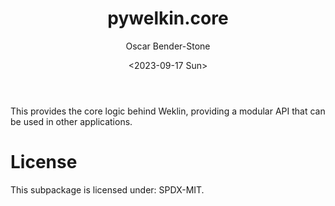 #+title: pywelkin.core
#+author: Oscar Bender-Stone
#+date: <2023-09-17 Sun>
#+startup: nofold

This provides the core logic behind Weklin, providing a modular API that can be used in other applications.

* License

This subpackage is licensed under: SPDX-MIT.
